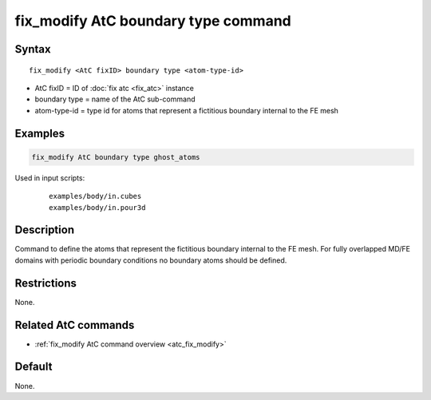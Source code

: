 .. index:: fix_modify AtC boundary type

fix_modify AtC boundary type command
====================================

Syntax
""""""

.. parsed-literal::

   fix_modify <AtC fixID> boundary type <atom-type-id>

* AtC fixID = ID of :doc:`fix atc <fix_atc>` instance
* boundary type = name of the AtC sub-command
* atom-type-id =  type id for atoms that represent a fictitious boundary internal to the FE mesh


Examples
""""""""

.. code-block:: LAMMPS

   fix_modify AtC boundary type ghost_atoms

Used in input scripts:

  .. parsed-literal::

       examples/body/in.cubes
       examples/body/in.pour3d

Description
"""""""""""

Command to define the atoms that represent the fictitious boundary
internal to the FE mesh. For fully overlapped MD/FE domains with
periodic boundary conditions no boundary atoms should be defined.

Restrictions
""""""""""""

None.

Related AtC commands
""""""""""""""""""""

- :ref:`fix_modify AtC command overview <atc_fix_modify>`

Default
"""""""

None.
